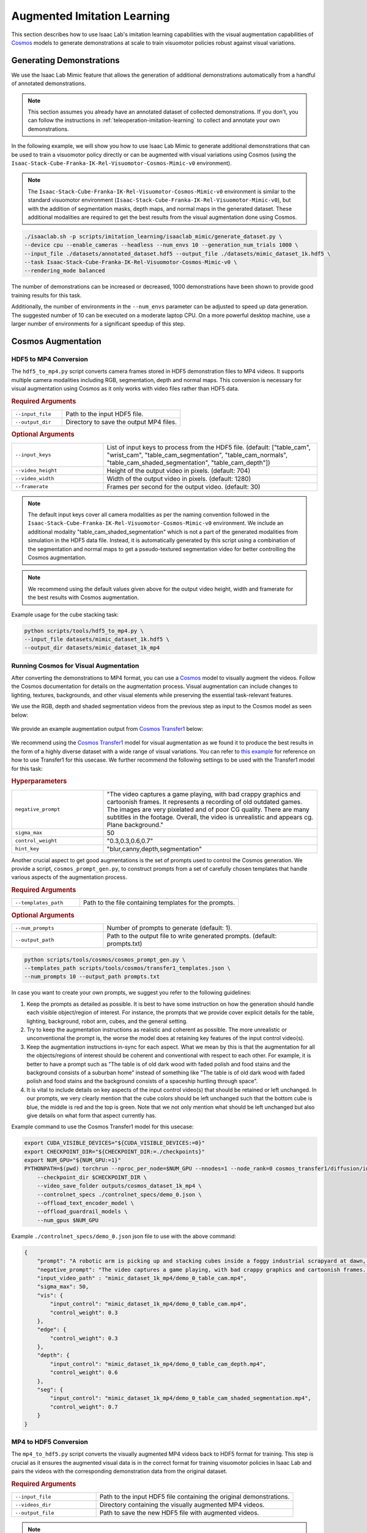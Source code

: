 .. _augmented-imitation-learning:

Augmented Imitation Learning
============================

This section describes how to use Isaac Lab's imitation learning capabilities with the visual augmentation capabilities of `Cosmos <https://www.nvidia.com/en-us/ai/cosmos/>`_ models to generate demonstrations at scale to train visuomotor policies robust against visual variations.

Generating Demonstrations
~~~~~~~~~~~~~~~~~~~~~~~~~

We use the Isaac Lab Mimic feature that allows the generation of additional demonstrations automatically from a handful of annotated demonstrations.

.. note::
    This section assumes you already have an annotated dataset of collected demonstrations. If you don't, you can follow the instructions in :ref:`teleoperation-imitation-learning` to collect and annotate your own demonstrations.

In the following example, we will show you how to use Isaac Lab Mimic to generate additional demonstrations that can be used to train a visuomotor policy directly or can be augmented with visual variations using Cosmos (using the ``Isaac-Stack-Cube-Franka-IK-Rel-Visuomotor-Cosmos-Mimic-v0`` environment).

.. note::
    The ``Isaac-Stack-Cube-Franka-IK-Rel-Visuomotor-Cosmos-Mimic-v0`` environment is similar to the standard visuomotor environment (``Isaac-Stack-Cube-Franka-IK-Rel-Visuomotor-Mimic-v0``), but with the addition of segmentation masks, depth maps, and normal maps in the generated dataset. These additional modalities are required to get the best results from the visual augmentation done using Cosmos.

.. code:: bash

    ./isaaclab.sh -p scripts/imitation_learning/isaaclab_mimic/generate_dataset.py \
    --device cpu --enable_cameras --headless --num_envs 10 --generation_num_trials 1000 \
    --input_file ./datasets/annotated_dataset.hdf5 --output_file ./datasets/mimic_dataset_1k.hdf5 \
    --task Isaac-Stack-Cube-Franka-IK-Rel-Visuomotor-Cosmos-Mimic-v0 \
    --rendering_mode balanced

The number of demonstrations can be increased or decreased, 1000 demonstrations have been shown to provide good training results for this task.

Additionally, the number of environments in the ``--num_envs`` parameter can be adjusted to speed up data generation.
The suggested number of 10 can be executed on a moderate laptop CPU.
On a more powerful desktop machine, use a larger number of environments for a significant speedup of this step.

Cosmos Augmentation
~~~~~~~~~~~~~~~~~~~

HDF5 to MP4 Conversion
^^^^^^^^^^^^^^^^^^^^^^

The ``hdf5_to_mp4.py`` script converts camera frames stored in HDF5 demonstration files to MP4 videos. It supports multiple camera modalities including RGB, segmentation, depth and normal maps. This conversion is necessary for visual augmentation using Cosmos as it only works with video files rather than HDF5 data.

.. rubric:: Required Arguments

.. list-table::
    :widths: 30 70
    :header-rows: 0

    * - ``--input_file``
      - Path to the input HDF5 file.
    * - ``--output_dir``
      - Directory to save the output MP4 files.

.. rubric:: Optional Arguments

.. list-table::
    :widths: 30 70
    :header-rows: 0

    * - ``--input_keys``
      - List of input keys to process from the HDF5 file. (default: ["table_cam", "wrist_cam", "table_cam_segmentation", "table_cam_normals", "table_cam_shaded_segmentation", "table_cam_depth"])
    * - ``--video_height``
      - Height of the output video in pixels. (default: 704)
    * - ``--video_width``
      - Width of the output video in pixels. (default: 1280)
    * - ``--framerate``
      - Frames per second for the output video. (default: 30)

.. note::
    The default input keys cover all camera modalities as per the naming convention followed in the ``Isaac-Stack-Cube-Franka-IK-Rel-Visuomotor-Cosmos-Mimic-v0`` environment. We include an additional modality "table_cam_shaded_segmentation" which is not a part of the generated modalities from simulation in the HDF5 data file. Instead, it is automatically generated by this script using a combination of the segmentation and normal maps to get a pseudo-textured segmentation video for better controlling the Cosmos augmentation.

.. note::
    We recommend using the default values given above for the output video height, width and framerate for the best results with Cosmos augmentation.

Example usage for the cube stacking task:

.. code:: bash

    python scripts/tools/hdf5_to_mp4.py \
    --input_file datasets/mimic_dataset_1k.hdf5 \
    --output_dir datasets/mimic_dataset_1k_mp4

Running Cosmos for Visual Augmentation
^^^^^^^^^^^^^^^^^^^^^^^^^^^^^^^^^^^^^^

After converting the demonstrations to MP4 format, you can use a `Cosmos <https://github.com/NVIDIA/Cosmos?tab=readme-ov-file>`_ model to visually augment the videos. Follow the Cosmos documentation for details on the augmentation process. Visual augmentation can include changes to lighting, textures, backgrounds, and other visual elements while preserving the essential task-relevant features.

We use the RGB, depth and shaded segmentation videos from the previous step as input to the Cosmos model as seen below:

.. figure:: https://download.isaacsim.omniverse.nvidia.com/isaaclab/images/cosmos_inputs.gif
   :width: 100%
   :align: center
   :alt: RGB, depth and segmentation control inputs to Cosmos

We provide an example augmentation output from `Cosmos Transfer1 <https://github.com/nvidia-cosmos/cosmos-transfer1/tree/1dca0bd1b3060d112bfec23c287572beabff9758>`_ below:

.. figure:: https://download.isaacsim.omniverse.nvidia.com/isaaclab/images/cosmos_output.gif
   :width: 100%
   :align: center
   :alt: Cosmos Transfer1 augmentation output

We recommend using the `Cosmos Transfer1 <https://github.com/nvidia-cosmos/cosmos-transfer1/tree/1dca0bd1b3060d112bfec23c287572beabff9758>`_ model for visual augmentation as we found it to produce the best results in the form of a highly diverse dataset with a wide range of visual variations. You can refer to `this example <https://github.com/nvidia-cosmos/cosmos-transfer1/blob/1dca0bd1b3060d112bfec23c287572beabff9758/examples/inference_cosmos_transfer1_7b.md#example-2-multimodal-control>`_ for reference on how to use Transfer1 for this usecase. We further recommend the following settings to be used with the Transfer1 model for this task:

.. rubric:: Hyperparameters

.. list-table::
    :widths: 30 70
    :header-rows: 0

    * - ``negative_prompt``
      - "The video captures a game playing, with bad crappy graphics and cartoonish frames. It represents a recording of old outdated games. The images are very pixelated and of poor CG quality. There are many subtitles in the footage. Overall, the video is unrealistic and appears cg. Plane background."
    * - ``sigma_max``
      - 50
    * - ``control_weight``
      - "0.3,0.3,0.6,0.7"
    * - ``hint_key``
      - "blur,canny,depth,segmentation"

Another crucial aspect to get good augmentations is the set of prompts used to control the Cosmos generation. We provide a script, ``cosmos_prompt_gen.py``, to construct prompts from a set of carefully chosen templates that handle various aspects of the augmentation process.

.. rubric:: Required Arguments

.. list-table::
    :widths: 30 70
    :header-rows: 0

    * - ``--templates_path``
      - Path to the file containing templates for the prompts.

.. rubric:: Optional Arguments

.. list-table::
    :widths: 30 70
    :header-rows: 0

    * - ``--num_prompts``
      - Number of prompts to generate (default: 1).
    * - ``--output_path``
      - Path to the output file to write generated prompts. (default: prompts.txt)

.. code:: bash

    python scripts/tools/cosmos/cosmos_prompt_gen.py \
    --templates_path scripts/tools/cosmos/transfer1_templates.json \
    --num_prompts 10 --output_path prompts.txt

In case you want to create your own prompts, we suggest you refer to the following guidelines:

1. Keep the prompts as detailed as possible. It is best to have some instruction on how the generation should handle each visible object/region of interest. For instance, the prompts that we provide cover explicit details for the table, lighting, background, robot arm, cubes, and the general setting.

2. Try to keep the augmentation instructions as realistic and coherent as possible. The more unrealistic or unconventional the prompt is, the worse the model does at retaining key features of the input control video(s).

3. Keep the augmentation instructions in-sync for each aspect. What we mean by this is that the augmentation for all the objects/regions of interest should be coherent and conventional with respect to each other. For example, it is better to have a prompt such as "The table is of old dark wood with faded polish and food stains and the background consists of a suburban home" instead of something like "The table is of old dark wood with faded polish and food stains and the background consists of a spaceship hurtling through space".

4. It is vital to include details on key aspects of the input control video(s) that should be retained or left unchanged. In our prompts, we very clearly mention that the cube colors should be left unchanged such that the bottom cube is blue, the middle is red and the top is green. Note that we not only mention what should be left unchanged but also give details on what form that aspect currently has.

Example command to use the Cosmos Transfer1 model for this usecase:

.. code:: bash

    export CUDA_VISIBLE_DEVICES="${CUDA_VISIBLE_DEVICES:=0}"
    export CHECKPOINT_DIR="${CHECKPOINT_DIR:=./checkpoints}"
    export NUM_GPU="${NUM_GPU:=1}"
    PYTHONPATH=$(pwd) torchrun --nproc_per_node=$NUM_GPU --nnodes=1 --node_rank=0 cosmos_transfer1/diffusion/inference/transfer.py \
        --checkpoint_dir $CHECKPOINT_DIR \
        --video_save_folder outputs/cosmos_dataset_1k_mp4 \
        --controlnet_specs ./controlnet_specs/demo_0.json \
        --offload_text_encoder_model \
        --offload_guardrail_models \
        --num_gpus $NUM_GPU

Example ``./controlnet_specs/demo_0.json`` json file to use with the above command:

.. code:: json

    {
        "prompt": "A robotic arm is picking up and stacking cubes inside a foggy industrial scrapyard at dawn, surrounded by piles of old robotic parts and twisted metal. The background includes large magnetic cranes, rusted conveyor belts, and flickering yellow floodlights struggling to penetrate the fog. The robot arm is bright teal with a glossy surface and silver stripes on the outer edges; the joints rotate smoothly and the pistons reflect a pale cyan hue. The robot arm is mounted on a table that is light oak wood with a natural grain pattern and a glossy varnish that reflects overhead lights softly; small burn marks dot one corner. The arm is connected to the base mounted on the table. The bottom cube is deep blue, the second cube is bright red, and the top cube is vivid green, maintaining their correct order after stacking. Sunlight pouring in from a large, open window bathes the table and robotic arm in a warm golden light. The shadows are soft, and the scene feels natural and inviting with a slight contrast between light and shadow.",
        "negative_prompt": "The video captures a game playing, with bad crappy graphics and cartoonish frames. It represents a recording of old outdated games. The images are very pixelated and of poor CG quality. There are many subtitles in the footage. Overall, the video is unrealistic and appears cg. Plane background.",
        "input_video_path" : "mimic_dataset_1k_mp4/demo_0_table_cam.mp4",
        "sigma_max": 50,
        "vis": {
            "input_control": "mimic_dataset_1k_mp4/demo_0_table_cam.mp4",
            "control_weight": 0.3
        },
        "edge": {
            "control_weight": 0.3
        },
        "depth": {
            "input_control": "mimic_dataset_1k_mp4/demo_0_table_cam_depth.mp4",
            "control_weight": 0.6
        },
        "seg": {
            "input_control": "mimic_dataset_1k_mp4/demo_0_table_cam_shaded_segmentation.mp4",
            "control_weight": 0.7
        }
    }

MP4 to HDF5 Conversion
^^^^^^^^^^^^^^^^^^^^^^

The ``mp4_to_hdf5.py`` script converts the visually augmented MP4 videos back to HDF5 format for training. This step is crucial as it ensures the augmented visual data is in the correct format for training visuomotor policies in Isaac Lab and pairs the videos with the corresponding demonstration data from the original dataset.

.. rubric:: Required Arguments

.. list-table::
    :widths: 30 70
    :header-rows: 0

    * - ``--input_file``
      - Path to the input HDF5 file containing the original demonstrations.
    * - ``--videos_dir``
      - Directory containing the visually augmented MP4 videos.
    * - ``--output_file``
      - Path to save the new HDF5 file with augmented videos.

.. note::
    The input HDF5 file is used to preserve the non-visual data (such as robot states and actions) while replacing the visual data with the augmented versions.

.. important::
    The visually augmented MP4 files must follow the naming convention ``demo_{demo_id}_*.mp4``, where:

    - ``demo_id`` matches the demonstration ID from the original MP4 file

    - ``*`` signifies that the file name can be as per user preference starting from this point

    This naming convention is required for the script to correctly pair the augmented videos with their corresponding demonstrations.

Example usage for the cube stacking task:

.. code:: bash

    python scripts/tools/mp4_to_hdf5.py \
    --input_file datasets/mimic_dataset_1k.hdf5 \
    --videos_dir datasets/cosmos_dataset_1k_mp4 \
    --output_file datasets/cosmos_dataset_1k.hdf5

Pre-generated Dataset
^^^^^^^^^^^^^^^^^^^^^

We provide a pre-generated dataset in HDF5 format containing visually augmented demonstrations for the cube stacking task. This dataset can be used if you do not wish to run Cosmos locally to generate your own augmented data. The dataset is available on `Hugging Face <https://huggingface.co/datasets/nvidia/PhysicalAI-Robotics-Manipulation-Augmented>`_ and contains both (as separate dataset files), original and augmented demonstrations, that can be used for training visuomotor policies.

Merging Datasets
^^^^^^^^^^^^^^^^

The ``merge_hdf5_datasets.py`` script combines multiple HDF5 datasets into a single file. This is useful when you want to combine the original demonstrations with the augmented ones to create a larger, more diverse training dataset.

.. rubric:: Required Arguments

.. list-table::
    :widths: 30 70
    :header-rows: 0

    * - ``--input_files``
      - A list of paths to HDF5 files to merge.

.. rubric:: Optional Arguments

.. list-table::
    :widths: 30 70
    :header-rows: 0

    * - ``--output_file``
      - File path to merged output. (default: merged_dataset.hdf5)

.. tip::
    Merging datasets can help improve policy robustness by exposing the model to both original and augmented visual conditions during training.

Example usage for the cube stacking task:

.. code:: bash

    python scripts/tools/merge_hdf5_datasets.py \
    --input_files datasets/mimic_dataset_1k.hdf5 datasets/cosmos_dataset_1k.hdf5 \
    --output_file datasets/mimic_cosmos_dataset.hdf5

Model Training and Evaluation
~~~~~~~~~~~~~~~~~~~~~~~~~~~~~

Robomimic Setup
^^^^^^^^^^^^^^^

As an example, we will train a BC agent implemented in `Robomimic <https://robomimic.github.io/>`__ to train a policy. Any other framework or training method could be used.

To install the robomimic framework, use the following commands:

.. code:: bash

   # install the dependencies
   sudo apt install cmake build-essential
   # install python module (for robomimic)
   ./isaaclab.sh -i robomimic

Training an agent
^^^^^^^^^^^^^^^^^

Using the generated data, we can now train a visuomotor BC agent for ``Isaac-Stack-Cube-Franka-IK-Rel-Visuomotor-v0``:

.. code:: bash

    ./isaaclab.sh -p scripts/imitation_learning/robomimic/train.py \
    --task Isaac-Stack-Cube-Franka-IK-Rel-Visuomotor-v0 --algo bc \
    --dataset ./datasets/mimic_cosmos_dataset.hdf5 \
    --name bc_rnn_image_franka_stack_mimic_cosmos

.. note::
   By default the trained models and logs will be saved to ``IssacLab/logs/robomimic``.

Evaluation
^^^^^^^^^^

The ``robust_eval.py`` script evaluates trained visuomotor policies in simulation. This evaluation helps assess how well the policy generalizes to different visual variations and whether the visually augmented data has improved the policy's robustness.

Below is an explanation of the different settings used for evaluation:

.. rubric:: Evaluation Settings

.. list-table::
    :widths: 30 70
    :header-rows: 0

    * - ``Vanilla``
      - Exact same setting as that used during Mimic data generation.
    * - ``Light Intensity``
      - Light intensity/brightness is varied, all other aspects remain the same.
    * - ``Light Color``
      - Light color is varied, all other aspects remain the same.
    * - ``Light Texture (Background)``
      - Light texture/background is varied, all other aspects remain the same.
    * - ``Table Texture``
      - Table's visual texture is varied, all other aspects remain the same.
    * - ``Robot Arm Texture``
      - Robot arm's visual texture is varied, all other aspects remain the same.

.. rubric:: Required Arguments

.. list-table::
    :widths: 30 70
    :header-rows: 0

    * - ``--task``
      - Name of the environment.
    * - ``--input_dir``
      - Directory containing the model checkpoints to evaluate.

.. rubric:: Optional Arguments

.. list-table::
    :widths: 30 70
    :header-rows: 0

    * - ``--horizon``
      - Step horizon of each rollout. (default: 400)
    * - ``--num_rollouts``
      - Number of rollouts per model per setting. (default: 15)
    * - ``--num_seeds``
      - Number of random seeds to evaluate. (default: 3)
    * - ``--seeds``
      - List of specific seeds to use instead of random ones.
    * - ``--log_dir``
      - Directory to write results to. (default: /tmp/policy_evaluation_results)
    * - ``--log_file``
      - Name of the output file. (default: results)
    * - ``--norm_factor_min``
      - Minimum value of the action space normalization factor.
    * - ``--norm_factor_max``
      - Maximum value of the action space normalization factor.
    * - ``--disable_fabric``
      - Whether to disable fabric and use USD I/O operations.
    * - ``--enable_pinocchio``
      - Whether to enable Pinocchio for IK controllers.

.. note::
    The evaluation results will help you understand if the visual augmentation has improved the policy's performance and robustness. Compare these results with evaluations on the original dataset to measure the impact of augmentation.

Example usage for the cube stacking task:

.. code:: bash

    ./isaaclab.sh -p scripts/imitation_learning/robomimic/robust_eval.py \
    --task Isaac-Stack-Cube-Franka-IK-Rel-Visuomotor-v0 \
    --input_dir logs/robomimic/Isaac-Stack-Cube-Franka-IK-Rel-Visuomotor-v0/bc_rnn_image_franka_stack_mimic_cosmos/*/models \
    --log_dir robust_results/bc_rnn_image_franka_stack_mimic_cosmos \
    --log_file result \
    --enable_cameras \
    --seeds 0 \
    --num_rollouts 15 \
    --rendering_mode balanced

We use the above script to compare models trained with 1000 Mimic-generated demonstrations, 2000 Mimic-generated demonstrations and 2000 Cosmos-Mimic-generated demonstrations (1000 original mimic + 1000 Cosmos augmented) respectively. We use the same seeds (0, 1000 and 5000) for all three models and provide the metrics (averaged across best checkpoints for each seed) below:

.. rubric:: Model Comparison

.. list-table::
    :widths: 25 25 25 25
    :header-rows: 0

    * - **Evaluation Setting**
      - **Mimic 1k Baseline**
      - **Mimic 2k Baseline**
      - **Cosmos-Mimic 2k**
    * - ``Vanilla``
      - 62%
      - 96.6%
      - 86.6%
    * - ``Light Intensity``
      - 11.1%
      - 20%
      - 62.2%
    * - ``Light Color``
      - 24.6%
      - 30%
      - 77.7%
    * - ``Light Texture (Background)``
      - 16.6%
      - 20%
      - 68.8%
    * - ``Table Texture``
      - 0%
      - 0%
      - 20%
    * - ``Robot Arm Texture``
      - 0%
      - 0%
      - 4.4%

The above trained models' checkpoints can be accessed `here <https://huggingface.co/datasets/nvidia/PhysicalAI-Robotics-Manipulation-Augmented/tree/main/robomimic_bc_rnn_visuomotor_models>`_ in case you wish to use the models directly.
